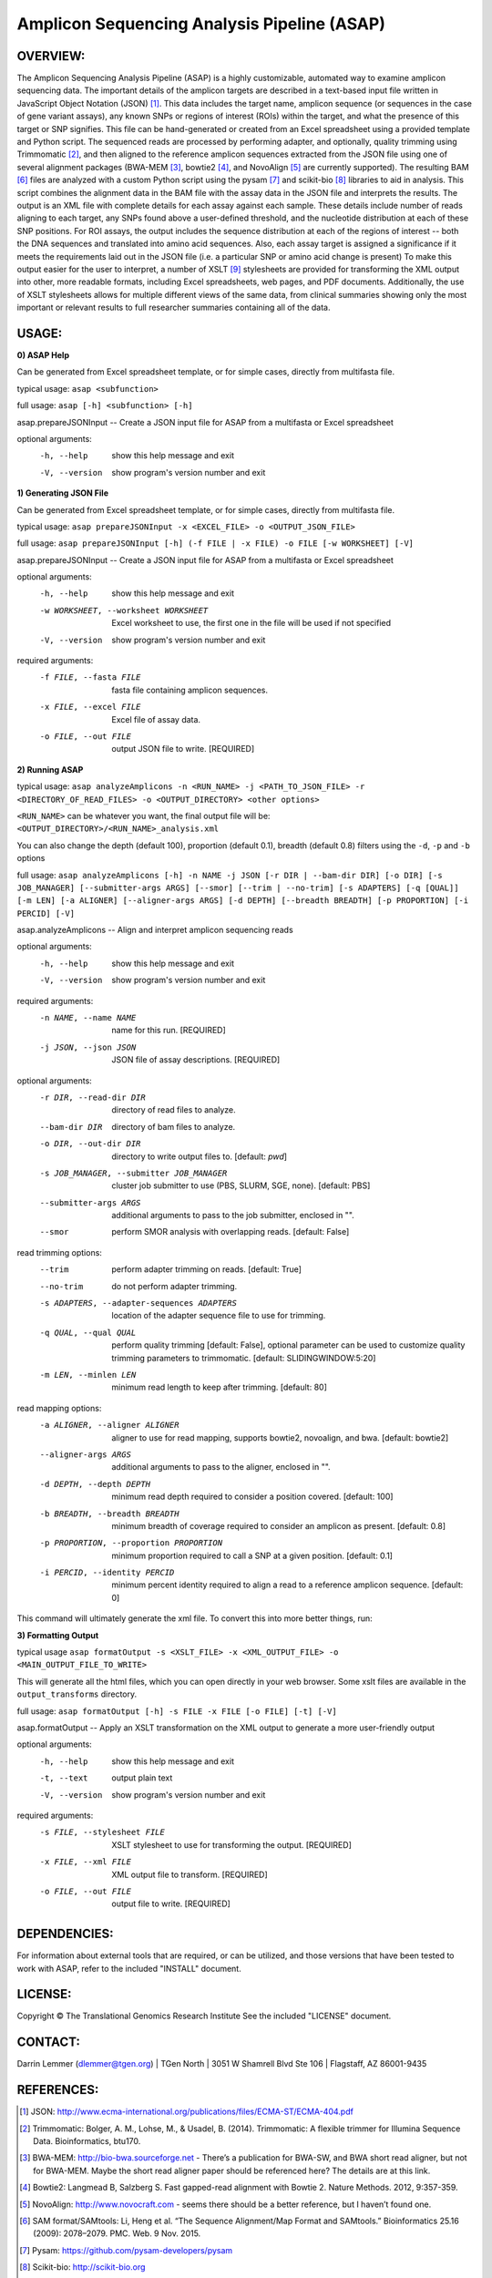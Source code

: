 .. |copy|   unicode:: U+000A9 .. COPYRIGHT SIGN

Amplicon Sequencing Analysis Pipeline (ASAP)
========================================

OVERVIEW:
---------
The Amplicon Sequencing Analysis Pipeline (ASAP) is a highly customizable, automated way to examine amplicon sequencing data. The important details of the amplicon targets are described in a text-based input file written in JavaScript Object Notation (JSON) [1]_. This data includes the target name, amplicon sequence (or sequences in the case of gene variant assays), any known SNPs or regions of interest (ROIs) within the target, and what the presence of this target or SNP signifies. This file can be hand-generated or created from an Excel spreadsheet using a provided template and Python script. The sequenced reads are processed by performing adapter, and optionally, quality trimming using Trimmomatic [2]_, and then aligned to the reference amplicon sequences extracted from the JSON file using one of several alignment packages (BWA-MEM [3]_, bowtie2 [4]_, and NovoAlign [5]_ are currently supported). The resulting BAM [6]_ files are analyzed with a custom Python script using the pysam [7]_ and scikit-bio [8]_ libraries to aid in analysis. This script combines the alignment data in the BAM file with the assay data in the JSON file and interprets the results. The output is an XML file with complete details for each assay against each sample. These details include number of reads aligning to each target, any SNPs found above a user-defined threshold, and the nucleotide distribution at each of these SNP positions. For ROI assays, the output includes the sequence distribution at each of the regions of interest -- both the DNA sequences and translated into amino acid sequences. Also, each assay target is assigned a significance if it meets the requirements laid out in the JSON file (i.e. a particular SNP or amino acid change is present) To make this output easier for the user to interpret, a number of XSLT [9]_ stylesheets are provided for transforming the XML output into other, more readable formats, including Excel spreadsheets, web pages, and PDF documents. Additionally, the use of XSLT stylesheets allows for multiple different views of the same data, from clinical summaries showing only the most important or relevant results to full researcher summaries containing all of the data.

USAGE:
------
**0) ASAP Help**

Can be generated from Excel spreadsheet template, or for simple cases, directly from multifasta file.

typical usage: ``asap <subfunction>``

full usage: ``asap [-h] <subfunction> [-h]``

asap.prepareJSONInput -- Create a JSON input file for ASAP from a multifasta or Excel spreadsheet

optional arguments:
  -h, --help            show this help message and exit
  -V, --version         show program's version number and exit
  
**1) Generating JSON File**

Can be generated from Excel spreadsheet template, or for simple cases, directly from multifasta file.

typical usage: ``asap prepareJSONInput -x <EXCEL_FILE> -o <OUTPUT_JSON_FILE>``

full usage: ``asap prepareJSONInput [-h] (-f FILE | -x FILE) -o FILE [-w WORKSHEET] [-V]``

asap.prepareJSONInput -- Create a JSON input file for ASAP from a multifasta or Excel spreadsheet

optional arguments:
  -h, --help            show this help message and exit
  -w WORKSHEET, --worksheet WORKSHEET
                        Excel worksheet to use, the first one in the file will
                        be used if not specified
  -V, --version         show program's version number and exit

required arguments:
  -f FILE, --fasta FILE
                        fasta file containing amplicon sequences.
  -x FILE, --excel FILE
                        Excel file of assay data.
  -o FILE, --out FILE   output JSON file to write. [REQUIRED]


**2) Running ASAP**

typical usage: ``asap analyzeAmplicons -n <RUN_NAME> -j <PATH_TO_JSON_FILE> -r <DIRECTORY_OF_READ_FILES> -o <OUTPUT_DIRECTORY> <other options>``

``<RUN_NAME>`` can be whatever you want, the final output file will be: ``<OUTPUT_DIRECTORY>/<RUN_NAME>_analysis.xml``

You can also change the depth (default 100), proportion (default 0.1), breadth (default 0.8) filters using the ``-d``, ``-p`` and ``-b`` options

full usage: ``asap analyzeAmplicons [-h] -n NAME -j JSON [-r DIR | --bam-dir DIR] [-o DIR] [-s JOB_MANAGER] [--submitter-args ARGS] [--smor] [--trim | --no-trim] [-s ADAPTERS] [-q [QUAL]] [-m LEN] [-a ALIGNER] [--aligner-args ARGS] [-d DEPTH] [--breadth BREADTH] [-p PROPORTION] [-i PERCID] [-V]``

asap.analyzeAmplicons -- Align and interpret amplicon sequencing reads

optional arguments:
  -h, --help            show this help message and exit
  -V, --version         show program's version number and exit

required arguments:
  -n NAME, --name NAME  name for this run. [REQUIRED]
  -j JSON, --json JSON  JSON file of assay descriptions. [REQUIRED]

optional arguments:
  -r DIR, --read-dir DIR
                        directory of read files to analyze.
  --bam-dir DIR         directory of bam files to analyze.
  -o DIR, --out-dir DIR
                        directory to write output files to. [default: `pwd`]
  -s JOB_MANAGER, --submitter JOB_MANAGER
                        cluster job submitter to use (PBS, SLURM, SGE, none).
                        [default: PBS]
  --submitter-args ARGS
                        additional arguments to pass to the job submitter,
                        enclosed in "".
  --smor                perform SMOR analysis with overlapping reads.
                        [default: False]

read trimming options:
  --trim                perform adapter trimming on reads. [default: True]
  --no-trim             do not perform adapter trimming.
  -s ADAPTERS, --adapter-sequences ADAPTERS
                        location of the adapter sequence file to use for
                        trimming.
  -q QUAL, --qual QUAL
                        perform quality trimming [default: False], optional
                        parameter can be used to customize quality trimming
                        parameters to trimmomatic. [default:
                        SLIDINGWINDOW:5:20]
  -m LEN, --minlen LEN  minimum read length to keep after trimming. [default:
                        80]

read mapping options:
  -a ALIGNER, --aligner ALIGNER
                        aligner to use for read mapping, supports bowtie2,
                        novoalign, and bwa. [default: bowtie2]
  --aligner-args ARGS   additional arguments to pass to the aligner, enclosed
                        in "".
  -d DEPTH, --depth DEPTH
                        minimum read depth required to consider a position
                        covered. [default: 100]
  -b BREADTH, --breadth BREADTH     
                        minimum breadth of coverage required to consider an
                        amplicon as present. [default: 0.8]
  -p PROPORTION, --proportion PROPORTION
                        minimum proportion required to call a SNP at a given
                        position. [default: 0.1]
  -i PERCID, --identity PERCID
                        minimum percent identity required to align a read to a
                        reference amplicon sequence. [default: 0]

This command will ultimately generate the xml file. To convert this into more better things, run:


**3) Formatting Output**

typical usage ``asap formatOutput -s <XSLT_FILE> -x <XML_OUTPUT_FILE> -o <MAIN_OUTPUT_FILE_TO_WRITE>``

This will generate all the html files, which you can open directly in your web browser. Some xslt files are available in the ``output_transforms`` directory.

full usage: ``asap formatOutput [-h] -s FILE -x FILE [-o FILE] [-t] [-V]``

asap.formatOutput -- Apply an XSLT transformation on the XML output to generate a more user-friendly output

optional arguments:
  -h, --help            show this help message and exit
  -t, --text            output plain text
  -V, --version         show program's version number and exit

required arguments:
  -s FILE, --stylesheet FILE
                        XSLT stylesheet to use for transforming the output.
                        [REQUIRED]
  -x FILE, --xml FILE   XML output file to transform. [REQUIRED]
  -o FILE, --out FILE   output file to write. [REQUIRED]


DEPENDENCIES:
-------------

For information about external tools that are required, or can be
utilized, and those versions that have been tested to work with ASAP,
refer to the included "INSTALL" document.

LICENSE:
--------

Copyright |copy| The Translational Genomics Research Institute See the
included "LICENSE" document.

CONTACT:
--------

Darrin Lemmer (dlemmer@tgen.org)
| TGen North
| 3051 W Shamrell Blvd Ste 106
| Flagstaff, AZ 86001-9435

REFERENCES:
-----------

.. [1] JSON: http://www.ecma-international.org/publications/files/ECMA-ST/ECMA-404.pdf
.. [2] Trimmomatic: Bolger, A. M., Lohse, M., & Usadel, B. (2014). Trimmomatic: A flexible trimmer for Illumina Sequence Data. Bioinformatics, btu170.
.. [3] BWA-MEM: http://bio-bwa.sourceforge.net - There’s a publication for BWA-SW, and BWA short read aligner, but not for BWA-MEM. Maybe the short read aligner paper should be referenced here? The details are at this link.
.. [4] Bowtie2: Langmead B, Salzberg S. Fast gapped-read alignment with Bowtie 2. Nature Methods. 2012, 9:357-359.
.. [5] NovoAlign: http://www.novocraft.com - seems there should be a better reference, but I haven’t found one.
.. [6] SAM format/SAMtools: Li, Heng et al. “The Sequence Alignment/Map Format and SAMtools.” Bioinformatics 25.16 (2009): 2078–2079. PMC. Web. 9 Nov. 2015.
.. [7] Pysam: https://github.com/pysam-developers/pysam
.. [8] Scikit-bio: http://scikit-bio.org
.. [9] XSLT: http://www.w3.org/TR/xslt20/
